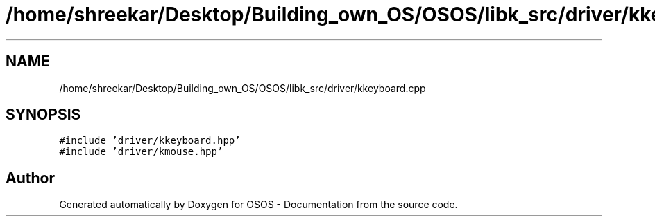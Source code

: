 .TH "/home/shreekar/Desktop/Building_own_OS/OSOS/libk_src/driver/kkeyboard.cpp" 3 "Fri Oct 24 2025 10:32:01" "OSOS - Documentation" \" -*- nroff -*-
.ad l
.nh
.SH NAME
/home/shreekar/Desktop/Building_own_OS/OSOS/libk_src/driver/kkeyboard.cpp
.SH SYNOPSIS
.br
.PP
\fC#include 'driver/kkeyboard\&.hpp'\fP
.br
\fC#include 'driver/kmouse\&.hpp'\fP
.br

.SH "Author"
.PP 
Generated automatically by Doxygen for OSOS - Documentation from the source code\&.
